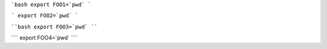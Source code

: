 ```bash export FOO1=`pwd` ```

``` export FOO2=`pwd` ```


````bash export FOO3=`pwd` ````

```` export FOO4=`pwd` ````
